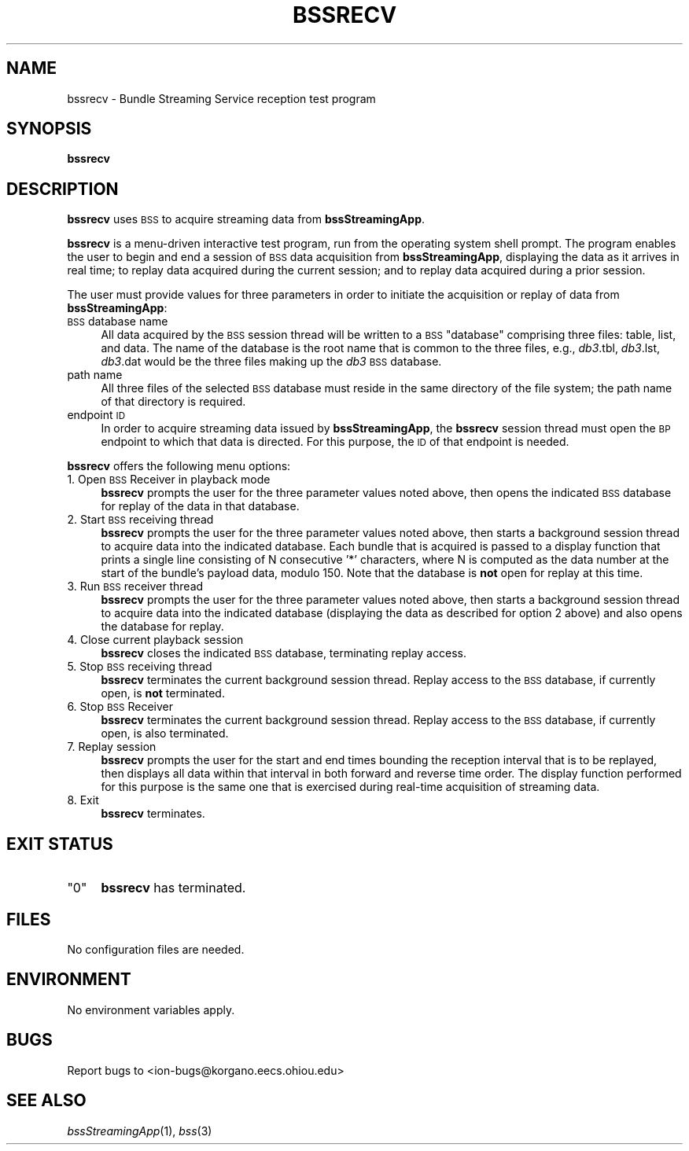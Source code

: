 .\" Automatically generated by Pod::Man 2.27 (Pod::Simple 3.28)
.\"
.\" Standard preamble:
.\" ========================================================================
.de Sp \" Vertical space (when we can't use .PP)
.if t .sp .5v
.if n .sp
..
.de Vb \" Begin verbatim text
.ft CW
.nf
.ne \\$1
..
.de Ve \" End verbatim text
.ft R
.fi
..
.\" Set up some character translations and predefined strings.  \*(-- will
.\" give an unbreakable dash, \*(PI will give pi, \*(L" will give a left
.\" double quote, and \*(R" will give a right double quote.  \*(C+ will
.\" give a nicer C++.  Capital omega is used to do unbreakable dashes and
.\" therefore won't be available.  \*(C` and \*(C' expand to `' in nroff,
.\" nothing in troff, for use with C<>.
.tr \(*W-
.ds C+ C\v'-.1v'\h'-1p'\s-2+\h'-1p'+\s0\v'.1v'\h'-1p'
.ie n \{\
.    ds -- \(*W-
.    ds PI pi
.    if (\n(.H=4u)&(1m=24u) .ds -- \(*W\h'-12u'\(*W\h'-12u'-\" diablo 10 pitch
.    if (\n(.H=4u)&(1m=20u) .ds -- \(*W\h'-12u'\(*W\h'-8u'-\"  diablo 12 pitch
.    ds L" ""
.    ds R" ""
.    ds C` ""
.    ds C' ""
'br\}
.el\{\
.    ds -- \|\(em\|
.    ds PI \(*p
.    ds L" ``
.    ds R" ''
.    ds C`
.    ds C'
'br\}
.\"
.\" Escape single quotes in literal strings from groff's Unicode transform.
.ie \n(.g .ds Aq \(aq
.el       .ds Aq '
.\"
.\" If the F register is turned on, we'll generate index entries on stderr for
.\" titles (.TH), headers (.SH), subsections (.SS), items (.Ip), and index
.\" entries marked with X<> in POD.  Of course, you'll have to process the
.\" output yourself in some meaningful fashion.
.\"
.\" Avoid warning from groff about undefined register 'F'.
.de IX
..
.nr rF 0
.if \n(.g .if rF .nr rF 1
.if (\n(rF:(\n(.g==0)) \{
.    if \nF \{
.        de IX
.        tm Index:\\$1\t\\n%\t"\\$2"
..
.        if !\nF==2 \{
.            nr % 0
.            nr F 2
.        \}
.    \}
.\}
.rr rF
.\"
.\" Accent mark definitions (@(#)ms.acc 1.5 88/02/08 SMI; from UCB 4.2).
.\" Fear.  Run.  Save yourself.  No user-serviceable parts.
.    \" fudge factors for nroff and troff
.if n \{\
.    ds #H 0
.    ds #V .8m
.    ds #F .3m
.    ds #[ \f1
.    ds #] \fP
.\}
.if t \{\
.    ds #H ((1u-(\\\\n(.fu%2u))*.13m)
.    ds #V .6m
.    ds #F 0
.    ds #[ \&
.    ds #] \&
.\}
.    \" simple accents for nroff and troff
.if n \{\
.    ds ' \&
.    ds ` \&
.    ds ^ \&
.    ds , \&
.    ds ~ ~
.    ds /
.\}
.if t \{\
.    ds ' \\k:\h'-(\\n(.wu*8/10-\*(#H)'\'\h"|\\n:u"
.    ds ` \\k:\h'-(\\n(.wu*8/10-\*(#H)'\`\h'|\\n:u'
.    ds ^ \\k:\h'-(\\n(.wu*10/11-\*(#H)'^\h'|\\n:u'
.    ds , \\k:\h'-(\\n(.wu*8/10)',\h'|\\n:u'
.    ds ~ \\k:\h'-(\\n(.wu-\*(#H-.1m)'~\h'|\\n:u'
.    ds / \\k:\h'-(\\n(.wu*8/10-\*(#H)'\z\(sl\h'|\\n:u'
.\}
.    \" troff and (daisy-wheel) nroff accents
.ds : \\k:\h'-(\\n(.wu*8/10-\*(#H+.1m+\*(#F)'\v'-\*(#V'\z.\h'.2m+\*(#F'.\h'|\\n:u'\v'\*(#V'
.ds 8 \h'\*(#H'\(*b\h'-\*(#H'
.ds o \\k:\h'-(\\n(.wu+\w'\(de'u-\*(#H)/2u'\v'-.3n'\*(#[\z\(de\v'.3n'\h'|\\n:u'\*(#]
.ds d- \h'\*(#H'\(pd\h'-\w'~'u'\v'-.25m'\f2\(hy\fP\v'.25m'\h'-\*(#H'
.ds D- D\\k:\h'-\w'D'u'\v'-.11m'\z\(hy\v'.11m'\h'|\\n:u'
.ds th \*(#[\v'.3m'\s+1I\s-1\v'-.3m'\h'-(\w'I'u*2/3)'\s-1o\s+1\*(#]
.ds Th \*(#[\s+2I\s-2\h'-\w'I'u*3/5'\v'-.3m'o\v'.3m'\*(#]
.ds ae a\h'-(\w'a'u*4/10)'e
.ds Ae A\h'-(\w'A'u*4/10)'E
.    \" corrections for vroff
.if v .ds ~ \\k:\h'-(\\n(.wu*9/10-\*(#H)'\s-2\u~\d\s+2\h'|\\n:u'
.if v .ds ^ \\k:\h'-(\\n(.wu*10/11-\*(#H)'\v'-.4m'^\v'.4m'\h'|\\n:u'
.    \" for low resolution devices (crt and lpr)
.if \n(.H>23 .if \n(.V>19 \
\{\
.    ds : e
.    ds 8 ss
.    ds o a
.    ds d- d\h'-1'\(ga
.    ds D- D\h'-1'\(hy
.    ds th \o'bp'
.    ds Th \o'LP'
.    ds ae ae
.    ds Ae AE
.\}
.rm #[ #] #H #V #F C
.\" ========================================================================
.\"
.IX Title "BSSRECV 1"
.TH BSSRECV 1 "2015-03-04" "perl v5.18.2" "BSS executables"
.\" For nroff, turn off justification.  Always turn off hyphenation; it makes
.\" way too many mistakes in technical documents.
.if n .ad l
.nh
.SH "NAME"
bssrecv \- Bundle Streaming Service reception test program
.SH "SYNOPSIS"
.IX Header "SYNOPSIS"
\&\fBbssrecv\fR
.SH "DESCRIPTION"
.IX Header "DESCRIPTION"
\&\fBbssrecv\fR uses \s-1BSS\s0 to acquire streaming data from \fBbssStreamingApp\fR.
.PP
\&\fBbssrecv\fR is a menu-driven interactive test program, run from the operating
system shell prompt.  The program enables the user to begin and end a session
of \s-1BSS\s0 data acquisition from \fBbssStreamingApp\fR, displaying the data as it
arrives in real time; to replay data acquired during the current session;
and to replay data acquired during a prior session.
.PP
The user must provide values for three parameters in order to initiate the
acquisition or replay of data from \fBbssStreamingApp\fR:
.IP "\s-1BSS\s0 database name" 4
.IX Item "BSS database name"
All data acquired by the \s-1BSS\s0 session thread will be written to a \s-1BSS \s0\*(L"database\*(R"
comprising three files: table, list, and data.  The name of the database
is the root name that is common to the three files, e.g., \fIdb3\fR.tbl,
\&\fIdb3\fR.lst, \fIdb3\fR.dat would be the three files making up the \fIdb3\fR \s-1BSS\s0
database.
.IP "path name" 4
.IX Item "path name"
All three files of the selected \s-1BSS\s0 database must reside in the same
directory of the file system; the path name of that directory is required.
.IP "endpoint \s-1ID\s0" 4
.IX Item "endpoint ID"
In order to acquire streaming data issued by \fBbssStreamingApp\fR, the \fBbssrecv\fR
session thread must open the \s-1BP\s0 endpoint to which that data is directed.  For
this purpose, the \s-1ID\s0 of that endpoint is needed.
.PP
\&\fBbssrecv\fR offers the following menu options:
.IP "1. Open \s-1BSS\s0 Receiver in playback mode" 4
.IX Item "1. Open BSS Receiver in playback mode"
\&\fBbssrecv\fR prompts the user for the three parameter values noted above, then
opens the indicated \s-1BSS\s0 database for replay of the data in that database.
.IP "2. Start \s-1BSS\s0 receiving thread" 4
.IX Item "2. Start BSS receiving thread"
\&\fBbssrecv\fR prompts the user for the three parameter values noted above, then
starts a background session thread to acquire data into the indicated database.
Each bundle that is acquired is passed to a display function that prints a
single line consisting of N consecutive '*' characters, where N is computed
as the data number at the start of the bundle's payload data, modulo 150.
Note that the database is \fBnot\fR open for replay at this time.
.IP "3. Run \s-1BSS\s0 receiver thread" 4
.IX Item "3. Run BSS receiver thread"
\&\fBbssrecv\fR prompts the user for the three parameter values noted above, then
starts a background session thread to acquire data into the indicated database
(displaying the data as described for option 2 above) and also opens the
database for replay.
.IP "4. Close current playback session" 4
.IX Item "4. Close current playback session"
\&\fBbssrecv\fR closes the indicated \s-1BSS\s0 database, terminating replay access.
.IP "5. Stop \s-1BSS\s0 receiving thread" 4
.IX Item "5. Stop BSS receiving thread"
\&\fBbssrecv\fR terminates the current background session thread.  Replay access
to the \s-1BSS\s0 database, if currently open, is \fBnot\fR terminated.
.IP "6. Stop \s-1BSS\s0 Receiver" 4
.IX Item "6. Stop BSS Receiver"
\&\fBbssrecv\fR terminates the current background session thread.  Replay access
to the \s-1BSS\s0 database, if currently open, is also terminated.
.IP "7. Replay session" 4
.IX Item "7. Replay session"
\&\fBbssrecv\fR prompts the user for the start and end times bounding the
reception interval that is to be replayed, then displays all data within that
interval in both forward and reverse time order.  The display function
performed for this purpose is the same one that is exercised during
real-time acquisition of streaming data.
.IP "8. Exit" 4
.IX Item "8. Exit"
\&\fBbssrecv\fR terminates.
.SH "EXIT STATUS"
.IX Header "EXIT STATUS"
.ie n .IP """0""" 4
.el .IP "``0''" 4
.IX Item "0"
\&\fBbssrecv\fR has terminated.
.SH "FILES"
.IX Header "FILES"
No configuration files are needed.
.SH "ENVIRONMENT"
.IX Header "ENVIRONMENT"
No environment variables apply.
.SH "BUGS"
.IX Header "BUGS"
Report bugs to <ion\-bugs@korgano.eecs.ohiou.edu>
.SH "SEE ALSO"
.IX Header "SEE ALSO"
\&\fIbssStreamingApp\fR\|(1), \fIbss\fR\|(3)
